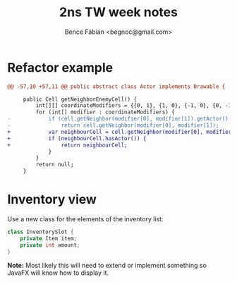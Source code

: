 #+OPTIONS: toc:nil num:nil ^:nil
#+TITLE: 2ns TW week notes
#+AUTHOR: Bence Fábián <begnoc@gmail.com>


* Refactor example

  #+BEGIN_SRC diff
    @@ -57,10 +57,11 @@ public abstract class Actor implements Drawable {

         public Cell getNeighborEnemyCell() {
             int[][] coordinateModifiers = {{0, 1}, {1, 0}, {-1, 0}, {0, -1}};
             for (int[] modifier : coordinateModifiers) {
    -            if (cell.getNeighbor(modifier[0], modifier[1]).getActor() != null) {
    -                return cell.getNeighbor(modifier[0], modifier[1]);
    +            var neighbourCell = cell.getNeighbor(modifier[0], modifier[1]);
    +            if (neighbourCell.hasActor()) {
    +                return neighbourCell;
                 }
             }
             return null;
         }
  #+END_SRC

* Inventory view

  Use a new class for the elements of the inventory list:
  #+BEGIN_SRC java
    class InventorySlot {
        private Item item;
        private int amount;
    }
  #+END_SRC

  *Note:* Most likely this will need to extend or implement something
  so JavaFX will know how to display it.
